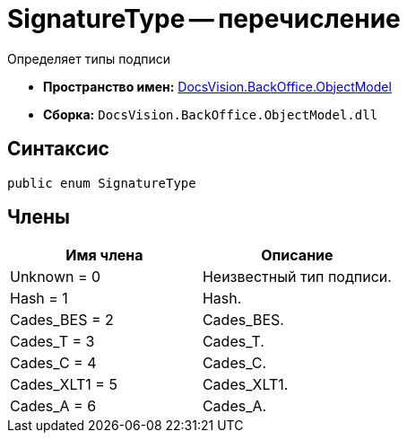 = SignatureType -- перечисление

Определяет типы подписи

* *Пространство имен:* xref:api/DocsVision/Platform/ObjectModel/ObjectModel_NS.adoc[DocsVision.BackOffice.ObjectModel]
* *Сборка:* `DocsVision.BackOffice.ObjectModel.dll`

[[SignatureType_EN__section_g4j_x41_npb]]
== Синтаксис

[source,csharp]
----
public enum SignatureType
----

[[SignatureType_EN__section_h4j_x41_npb]]
== Члены

[cols=",",options="header"]
|===
|Имя члена |Описание
|Unknown = 0 |Неизвестный тип подписи.
|Hash = 1 |Hash.
|Cades_BES = 2 |Cades_BES.
|Cades_T = 3 |Cades_T.
|Cades_C = 4 |Cades_C.
|Cades_XLT1 = 5 |Cades_XLT1.
|Cades_A = 6 |Cades_A.
|===
